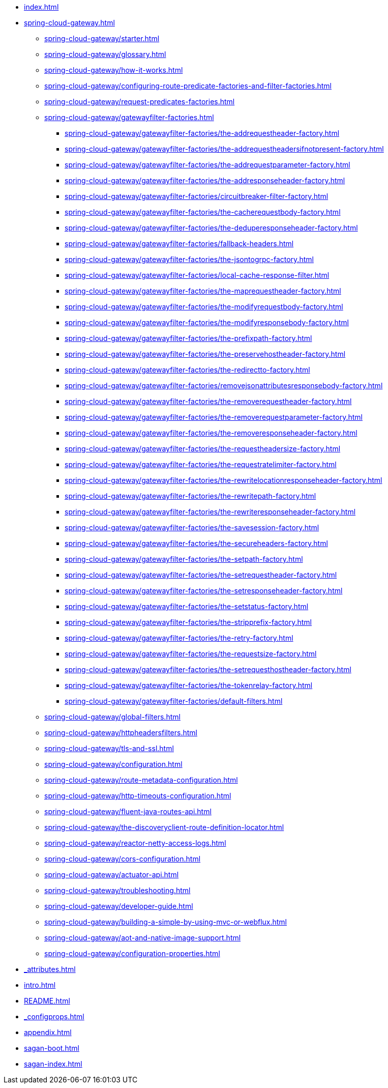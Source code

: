 * xref:index.adoc[]
* xref:spring-cloud-gateway.adoc[]
** xref:spring-cloud-gateway/starter.adoc[]
** xref:spring-cloud-gateway/glossary.adoc[]
** xref:spring-cloud-gateway/how-it-works.adoc[]
** xref:spring-cloud-gateway/configuring-route-predicate-factories-and-filter-factories.adoc[]
** xref:spring-cloud-gateway/request-predicates-factories.adoc[]
** xref:spring-cloud-gateway/gatewayfilter-factories.adoc[]
*** xref:spring-cloud-gateway/gatewayfilter-factories/the-addrequestheader-factory.adoc[]
*** xref:spring-cloud-gateway/gatewayfilter-factories/the-addrequestheadersifnotpresent-factory.adoc[]
*** xref:spring-cloud-gateway/gatewayfilter-factories/the-addrequestparameter-factory.adoc[]
*** xref:spring-cloud-gateway/gatewayfilter-factories/the-addresponseheader-factory.adoc[]
*** xref:spring-cloud-gateway/gatewayfilter-factories/circuitbreaker-filter-factory.adoc[]
*** xref:spring-cloud-gateway/gatewayfilter-factories/the-cacherequestbody-factory.adoc[]
*** xref:spring-cloud-gateway/gatewayfilter-factories/the-deduperesponseheader-factory.adoc[]
*** xref:spring-cloud-gateway/gatewayfilter-factories/fallback-headers.adoc[]
*** xref:spring-cloud-gateway/gatewayfilter-factories/the-jsontogrpc-factory.adoc[]
*** xref:spring-cloud-gateway/gatewayfilter-factories/local-cache-response-filter.adoc[]
*** xref:spring-cloud-gateway/gatewayfilter-factories/the-maprequestheader-factory.adoc[]
*** xref:spring-cloud-gateway/gatewayfilter-factories/the-modifyrequestbody-factory.adoc[]
*** xref:spring-cloud-gateway/gatewayfilter-factories/the-modifyresponsebody-factory.adoc[]
*** xref:spring-cloud-gateway/gatewayfilter-factories/the-prefixpath-factory.adoc[]
*** xref:spring-cloud-gateway/gatewayfilter-factories/the-preservehostheader-factory.adoc[]
*** xref:spring-cloud-gateway/gatewayfilter-factories/the-redirectto-factory.adoc[]
*** xref:spring-cloud-gateway/gatewayfilter-factories/removejsonattributesresponsebody-factory.adoc[]
*** xref:spring-cloud-gateway/gatewayfilter-factories/the-removerequestheader-factory.adoc[]
*** xref:spring-cloud-gateway/gatewayfilter-factories/the-removerequestparameter-factory.adoc[]
*** xref:spring-cloud-gateway/gatewayfilter-factories/the-removeresponseheader-factory.adoc[]
*** xref:spring-cloud-gateway/gatewayfilter-factories/the-requestheadersize-factory.adoc[]
*** xref:spring-cloud-gateway/gatewayfilter-factories/the-requestratelimiter-factory.adoc[]
*** xref:spring-cloud-gateway/gatewayfilter-factories/the-rewritelocationresponseheader-factory.adoc[]
*** xref:spring-cloud-gateway/gatewayfilter-factories/the-rewritepath-factory.adoc[]
*** xref:spring-cloud-gateway/gatewayfilter-factories/the-rewriteresponseheader-factory.adoc[]
*** xref:spring-cloud-gateway/gatewayfilter-factories/the-savesession-factory.adoc[]
*** xref:spring-cloud-gateway/gatewayfilter-factories/the-secureheaders-factory.adoc[]
*** xref:spring-cloud-gateway/gatewayfilter-factories/the-setpath-factory.adoc[]
*** xref:spring-cloud-gateway/gatewayfilter-factories/the-setrequestheader-factory.adoc[]
*** xref:spring-cloud-gateway/gatewayfilter-factories/the-setresponseheader-factory.adoc[]
*** xref:spring-cloud-gateway/gatewayfilter-factories/the-setstatus-factory.adoc[]
*** xref:spring-cloud-gateway/gatewayfilter-factories/the-stripprefix-factory.adoc[]
*** xref:spring-cloud-gateway/gatewayfilter-factories/the-retry-factory.adoc[]
*** xref:spring-cloud-gateway/gatewayfilter-factories/the-requestsize-factory.adoc[]
*** xref:spring-cloud-gateway/gatewayfilter-factories/the-setrequesthostheader-factory.adoc[]
*** xref:spring-cloud-gateway/gatewayfilter-factories/the-tokenrelay-factory.adoc[]
*** xref:spring-cloud-gateway/gatewayfilter-factories/default-filters.adoc[]
** xref:spring-cloud-gateway/global-filters.adoc[]
** xref:spring-cloud-gateway/httpheadersfilters.adoc[]
** xref:spring-cloud-gateway/tls-and-ssl.adoc[]
** xref:spring-cloud-gateway/configuration.adoc[]
** xref:spring-cloud-gateway/route-metadata-configuration.adoc[]
** xref:spring-cloud-gateway/http-timeouts-configuration.adoc[]
** xref:spring-cloud-gateway/fluent-java-routes-api.adoc[]
** xref:spring-cloud-gateway/the-discoveryclient-route-definition-locator.adoc[]
** xref:spring-cloud-gateway/reactor-netty-access-logs.adoc[]
** xref:spring-cloud-gateway/cors-configuration.adoc[]
** xref:spring-cloud-gateway/actuator-api.adoc[]
** xref:spring-cloud-gateway/troubleshooting.adoc[]
** xref:spring-cloud-gateway/developer-guide.adoc[]
** xref:spring-cloud-gateway/building-a-simple-by-using-mvc-or-webflux.adoc[]
** xref:spring-cloud-gateway/aot-and-native-image-support.adoc[]
** xref:spring-cloud-gateway/configuration-properties.adoc[]
* xref:_attributes.adoc[]
* xref:intro.adoc[]
* xref:README.adoc[]
* xref:_configprops.adoc[]
* xref:appendix.adoc[]
* xref:sagan-boot.adoc[]
* xref:sagan-index.adoc[]
